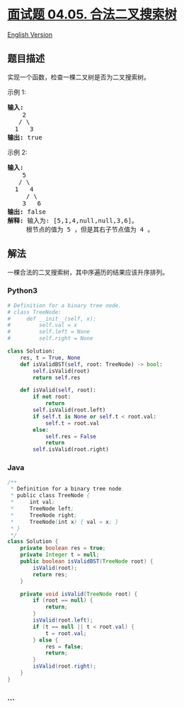 * [[https://leetcode-cn.com/problems/legal-binary-search-tree-lcci][面试题
04.05. 合法二叉搜索树]]
  :PROPERTIES:
  :CUSTOM_ID: 面试题-04.05.-合法二叉搜索树
  :END:
[[./lcci/04.05.Legal Binary Search Tree/README_EN.org][English
Version]]

** 题目描述
   :PROPERTIES:
   :CUSTOM_ID: 题目描述
   :END:

#+begin_html
  <!-- 这里写题目描述 -->
#+end_html

#+begin_html
  <p>
#+end_html

实现一个函数，检查一棵二叉树是否为二叉搜索树。

#+begin_html
  </p>
#+end_html

示例 1:

#+begin_html
  <pre><strong>输入:</strong><br>    2<br>   / &#92<br>  1   3<br><strong>输出:</strong> true<br></pre>
#+end_html

示例 2:

#+begin_html
  <pre><strong>输入:</strong><br>    5<br>   / &#92<br>  1   4<br>     / &#92<br>    3   6<br><strong>输出:</strong> false<br><strong>解释:</strong> 输入为: [5,1,4,null,null,3,6]。<br>     根节点的值为 5 ，但是其右子节点值为 4 。</pre>
#+end_html

** 解法
   :PROPERTIES:
   :CUSTOM_ID: 解法
   :END:

#+begin_html
  <!-- 这里可写通用的实现逻辑 -->
#+end_html

一棵合法的二叉搜索树，其中序遍历的结果应该升序排列。

#+begin_html
  <!-- tabs:start -->
#+end_html

*** *Python3*
    :PROPERTIES:
    :CUSTOM_ID: python3
    :END:

#+begin_html
  <!-- 这里可写当前语言的特殊实现逻辑 -->
#+end_html

#+begin_src python
  # Definition for a binary tree node.
  # class TreeNode:
  #     def __init__(self, x):
  #         self.val = x
  #         self.left = None
  #         self.right = None

  class Solution:
      res, t = True, None
      def isValidBST(self, root: TreeNode) -> bool:
          self.isValid(root)
          return self.res

      def isValid(self, root):
          if not root:
              return
          self.isValid(root.left)
          if self.t is None or self.t < root.val:
              self.t = root.val
          else:
              self.res = False
              return
          self.isValid(root.right)
#+end_src

*** *Java*
    :PROPERTIES:
    :CUSTOM_ID: java
    :END:

#+begin_html
  <!-- 这里可写当前语言的特殊实现逻辑 -->
#+end_html

#+begin_src java
  /**
   * Definition for a binary tree node.
   * public class TreeNode {
   *     int val;
   *     TreeNode left;
   *     TreeNode right;
   *     TreeNode(int x) { val = x; }
   * }
   */
  class Solution {
      private boolean res = true;
      private Integer t = null;
      public boolean isValidBST(TreeNode root) {
          isValid(root);
          return res;
      }

      private void isValid(TreeNode root) {
          if (root == null) {
              return;
          }
          isValid(root.left);
          if (t == null || t < root.val) {
              t = root.val;
          } else {
              res = false;
              return;
          }
          isValid(root.right);
      }
  }
#+end_src

*** *...*
    :PROPERTIES:
    :CUSTOM_ID: section
    :END:
#+begin_example
#+end_example

#+begin_html
  <!-- tabs:end -->
#+end_html

